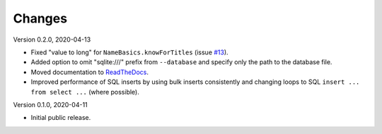 Changes
=======

Version 0.2.0, 2020-04-13

* Fixed "value to long" for ``NameBasics.knowForTitles`` (issue
  `#13 <https://github.com/roskakori/pimdb/issues/13>`_).
* Added option to omit "sqlite:///" prefix from ``--database`` and specify
  only the path to the database file.
* Moved documentation to `ReadTheDocs <https://pimdb.readthedocs.io/>`_.
* Improved performance of SQL inserts by using bulk inserts consistently and
  changing loops to SQL ``insert ... from select ...``  (where possible).

Version 0.1.0, 2020-04-11

* Initial public release.
